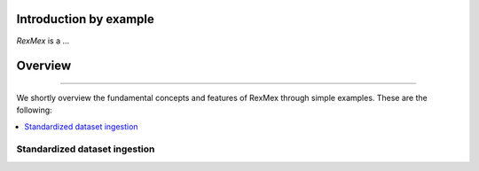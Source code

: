 Introduction by example
=======================

*RexMex* is a ...
 


Overview
=======================
--------------------------------------------------------------------------------

We shortly overview the fundamental concepts and features of RexMex through simple examples. These are the following:

.. contents::
    :local:

Standardized dataset ingestion
------------------------------
